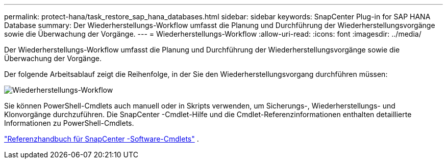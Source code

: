 ---
permalink: protect-hana/task_restore_sap_hana_databases.html 
sidebar: sidebar 
keywords: SnapCenter Plug-in for SAP HANA Database 
summary: Der Wiederherstellungs-Workflow umfasst die Planung und Durchführung der Wiederherstellungsvorgänge sowie die Überwachung der Vorgänge. 
---
= Wiederherstellungs-Workflow
:allow-uri-read: 
:icons: font
:imagesdir: ../media/


[role="lead"]
Der Wiederherstellungs-Workflow umfasst die Planung und Durchführung der Wiederherstellungsvorgänge sowie die Überwachung der Vorgänge.

Der folgende Arbeitsablauf zeigt die Reihenfolge, in der Sie den Wiederherstellungsvorgang durchführen müssen:

image::../media/restore_workflow.gif[Wiederherstellungs-Workflow]

Sie können PowerShell-Cmdlets auch manuell oder in Skripts verwenden, um Sicherungs-, Wiederherstellungs- und Klonvorgänge durchzuführen.  Die SnapCenter -Cmdlet-Hilfe und die Cmdlet-Referenzinformationen enthalten detaillierte Informationen zu PowerShell-Cmdlets.

https://docs.netapp.com/us-en/snapcenter-cmdlets/index.html["Referenzhandbuch für SnapCenter -Software-Cmdlets"^] .
